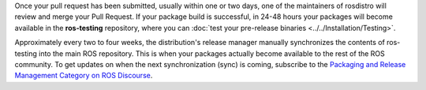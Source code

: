 Once your pull request has been submitted, usually within one or two days, one of the maintainers of rosdistro will review and merge your Pull Request.
If your package build is successful, in 24-48 hours your packages will become available in the **ros-testing** repository, where you can :doc:`test your pre-release binaries <../../Installation/Testing>`.

Approximately every two to four weeks, the distribution's release manager manually synchronizes the contents of ros-testing into the main ROS repository.
This is when your packages actually become available to the rest of the ROS community.
To get updates on when the next synchronization (sync) is coming, subscribe to the `Packaging and Release Management Category on ROS Discourse <https://discourse.ros.org/c/release/16>`_.
